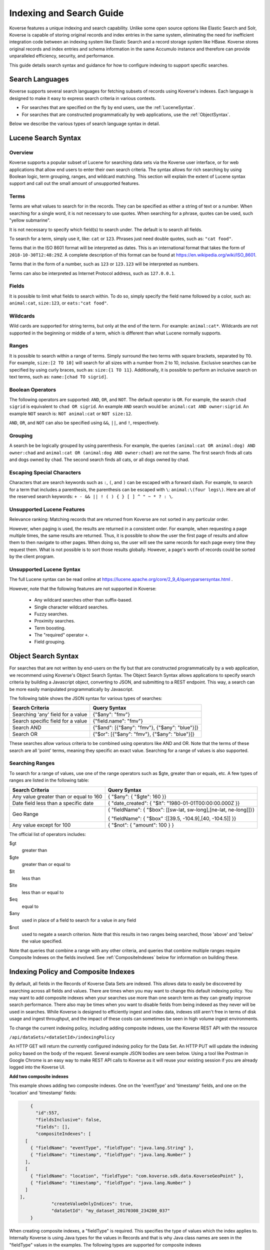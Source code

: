 .. _IndexSearchGuide:

=========================
Indexing and Search Guide
=========================

Koverse features a unique indexing and search capability.
Unlike some open source options like Elastic Search and Solr, Koverse is capable of storing original records and index entries in the same system, eliminating the need for inefficient integration code between an indexing system like Elastic Search and a record storage system like HBase.
Koverse stores original records and index entries and schema information in the same Accumulo instance and therefore can provide unparalleled efficiency, security, and performance.

This guide details search syntax and guidance for how to configure indexing to support specific searches.

Search Languages
----------------

Koverse supports several search languages for fetching subsets of records using Koverse's indexes.
Each language is designed to make it easy to express search criteria in various contexts.

* For searches that are specified on the fly by end users, use the :ref:`LuceneSyntax`.
* For searches that are constructed programmatically by web applications, use the :ref:`ObjectSyntax`.

..
  * For searches that need to be expressed in SQL, use the :ref:`LimitedSQLSyntax`.

Below we describe the various types of search language syntax in detail.

.. _LuceneSyntax:

Lucene Search Syntax
--------------------

Overview
^^^^^^^^

Koverse supports a popular subset of Lucene for searching data sets via the Koverse user interface, or for web applications that allow end users to enter their own search criteria.
The syntax allows for rich searching by using Boolean logic, term grouping, ranges, and wildcard matching.
This section will explain the extent of Lucene syntax support and call out the small amount of unsupported features.


Terms
^^^^^

Terms are what values to search for in the records.
They can be specified as either a string of text or a number.
When searching for a single word, it is not necessary to use quotes.
When searching for a phrase, quotes can be used, such "yellow submarine".

It is not necessary to specify which field(s) to search under.
The default is to search all fields.

To search for a term, simply use it, like: ``cat`` or ``123``.
Phrases just need double quotes, such as: ``"cat food"``.

Terms that in the ISO 8601 format will be interpreted as dates.
This is an international format that takes the form of ``2018-10-30T12:48:29Z``.
A complete description of this format can be found at
https://en.wikipedia.org/wiki/ISO_8601.

Terms that in the form of a number, such as ``123`` or ``123.123`` will be interpreted as numbers.

Terms can also be interpreted as Internet Protocol address, such as ``127.0.0.1``.


Fields
^^^^^^

It is possible to limit what fields to search within.
To do so, simply specify the field name followed by a color, such as:
``animal:cat``, ``size:123``, or ``eats:"cat food"``.


Wildcards
^^^^^^^^^

Wild cards are supported for string terms, but only at the end of the term.
For example: ``animal:cat*``.
Wildcards are not supported in the beginning or middle of a term,
which is different than what Lucene normally supports.


Ranges
^^^^^^

It is possible to search within a range of terms.
Simply surround the two terms with square brackets,
separated by ``TO``.
For example, ``size:[2 TO 10]`` will search for all sizes with a number
from 2 to 10, inclusive.
Exclusive searches can be specified by using curly braces,
such as: ``size:{1 TO 11}``.
Additionally, it is possible to perform an inclusive search on text terms,
such as: ``name:[chad TO sigrid]``.


Boolean Operators
^^^^^^^^^^^^^^^^^

The following operators are supported: ``AND``, ``OR``, and ``NOT``.
The default operator is ``OR``.
For example, the search ``chad sigrid`` is equivalent to ``chad OR sigrid``.
An example ``AND`` search would be: ``animal:cat AND owner:sigrid``.
An example ``NOT`` search is: ``NOT animal:cat`` or ``NOT size:12``.

``AND``, ``OR``, and ``NOT`` can also be specified using
``&&``, ``||``, and ``!``, respectively.


Grouping
^^^^^^^^

A search be be logically grouped by using parenthesis.
For example, the queries
``(animal:cat OR animal:dog) AND owner:chad``
and
``animal:cat OR (animal:dog AND owner:chad)``
are not the same.
The first search finds all cats and dogs owned by chad.
The second search finds all cats, or all dogs owned by chad.


Escaping Special Characters
^^^^^^^^^^^^^^^^^^^^^^^^^^^

Characters that are search keywords such as ``:``, ``(``, and ``)`` can be
escaped with a forward slash.
For example, to search for a term that includes a parenthesis,
the parenthesis can be escaped with ``\``:
``animal:\(four legs\)``.
Here are all of the reserved search keywords:
``+ - && || ! ( ) { } [ ] ^ " ~ * ? : \``.

Unsupported Lucene Features
^^^^^^^^^^^^^^^^^^^^^^^^^^^
Relevance ranking: Matching records that are returned from Koverse are not sorted in any particular order.

However, when paging is used, the results are returned in a consistent order.
For example, when requesting a page multiple times, the same results are returned.
Thus, it is possible to show the user the first page of results and allow them to then navigate to other pages.
When doing so, the user will see the same records for each page every time they request them.
What is not possible is to sort those results globally.
However, a page's worth of records could be sorted by the client program.


Unsupported Lucene Syntax
^^^^^^^^^^^^^^^^^^^^^^^^^

The full Lucene syntax can be read online at
https://lucene.apache.org/core/2_9_4/queryparsersyntax.html .

However, note that the following features are not supported in Koverse:

 * Any wildcard searches other than suffix-based.
 * Single character wildcard searches.
 * Fuzzy searches.
 * Proximity searches.
 * Term boosting.
 * The "required" operator ``+``.
 * Field grouping.

.. _ObjectSyntax:

Object Search Syntax
--------------------

For searches that are not written by end-users on the fly but that are constructed programmatically by a web application, we recommend using Koverse's Object Search Syntax.
The Object Search Syntax allows applications to specify search criteria by building a Javascript object, converting to JSON, and submitting to a REST endpoint.
This way, a search can be more easily manipulated programmatically by Javascript.

The following table shows the JSON syntax for various types of searches:

+-----------------------------------+-----------------------------------------------+
|Search Criteria                    | Query Syntax                                  |
+===================================+===============================================+
| Searching 'any' field for a value | {"$any": "fmv"}                               |
+-----------------------------------+-----------------------------------------------+
| Search specific field for a value | {"field.name": "fmv"}                         |
+-----------------------------------+-----------------------------------------------+
| Search AND                        + {"$and": [{"$any": "fmv"}, {"$any": "blue"}]} |
+-----------------------------------+-----------------------------------------------+
| Search OR                         | {"$or": [{"$any": "fmv"}, {"$any": "blue"}]}  |
+-----------------------------------+-----------------------------------------------+

These searches allow various criteria to be combined using operators like AND and OR.
Note that the terms of these search are all 'point' terms, meaning they specific an exact value.
Searching for a range of values is also supported.

Searching Ranges
^^^^^^^^^^^^^^^^

To search for a range of values, use one of the range operators such as $gte, greater than or equals, etc.
A few types of ranges are listed in the following table:

+----------------------------------------+-----------------------------------------------------------------+
|Search Criteria                         | Query Syntax                                                    |
+========================================+=================================================================+
| Any value greater than or equal to 160 | { "$any": { "$gte": 160 }}                                      |
+----------------------------------------+-----------------------------------------------------------------+
| Date field less than a specific date   | { "date_created": { "$lt": "1980-01-01T00:00:00.000Z }}         |
+----------------------------------------+-----------------------------------------------------------------+
| Geo Range                              | { "fieldName": { "$box": [[sw-lat, sw-long],[ne-lat, ne-long]]}}|
|                                        |                                                                 |
|                                        | { "fieldName": { "$box" :[[39.5, -104.9],[40, -104.5]] }}       |
+----------------------------------------+-----------------------------------------------------------------+
|Any value except for 100                | { "$not": { "amount": 100 } }                                   |
+----------------------------------------+-----------------------------------------------------------------+


The official list of operators includes:

$gt
  greater than
$gte
  greater than or equal to
$lt
  less than
$lte
  less than or equal to
$eq
  equal to
$any
  used in place of a field to search for a value in any field
$not
  used to negate a search criterion. Note that this results in two ranges being searched, those 'above' and 'below' the value specified.

Note that queries that combine a range with any other criteria, and queries that combine multiple ranges require Composite Indexes on the fields involved.
See :ref:`CompositeIndexes` below for information on building these.


..
  TODO: finish this
  .. _LimitedSQLSyntax:

  Limited SQL Search Syntax
  -------------------------

  Many applications are designed to interface with data systems such as Koverse using the popular SQL language.
  Koverse allows searches to be specified using a limited subset of SQL.

  As SQL is such a flexible language, it is important to understand that these limited SQL searches utilize Koverse's indexes and are designed for fast, interactive lookups rather than the complex processing that is also possible with SQL.
  Specifically, Koverse does not allow searches that include JOIN, GROUP BY, or ORDER BY, or subqueries as these operations are expensive to execute on data at scale and are difficult to be made to work in the sub-second timeframes in which these searches are designed to return.

  SQL statements that are designed to JOIN or GROUP BY data sets are best executed as Koverse Transforms, which are designed to pre-compute results which are then indexed and can be retrieved quickly.
  However, as Transforms run asynchronously and are designed to run in the background periodically, they are not suited for complex, *ad hoc* SQL processing.

  For prototyping Transforms that utilize complex SQL or for executing complex ad hoc SQL, users are encouraged to use interactive notebooks to process data using Spark SQL as detailed in :ref:`JupyterNotebook`.

  The SQL syntax that Koverse supports for interactive searches are limited to SELECT statements that reference one data set by name and include one or more criteria in a WHERE clause.
  For example::

    SELECT email, name FROM customers WHERE city = "chicago" AND age > "30"

  Note that values appearing in the WHERE criteria must all be quoted, even if they are numerical.

.. _CompositeIndexes:

Indexing Policy and Composite Indexes
-------------------------------------
By default, all fields in the Records of Koverse Data Sets are indexed.
This allows data to easily be discovered by searching across all fields and values.
There are times when you may want to change this default indexing policy. You may want to add composite indexes when your searches use more than one search term as they can greatly improve search performance. There also
may be times when you want to disable fields from being indexed as they never will be used in searches.
While Koverse is designed to efficiently ingest and index data, indexes still aren't free in terms of disk usage and ingest throughput, and the impact of
these costs can sometimes be seen in high volume ingest environments.

To change the current indexing policy, including adding composite indexes, use the Koverse REST API with the resource

``/api/dataSets/<dataSetId>/indexingPolicy``

An HTTP GET will return the currently configured indexing policy for the Data Set.
An HTTP PUT will update the indexing policy based on the body of the request.
Several example JSON bodies are seen below.
Using a tool like Postman in Google Chrome is an easy way to make REST API calls to Koverse as it will reuse your existing session if you are already logged into the Koverse UI.

**Add two composite indexes**

This example shows adding two composite indexes.
One on the 'eventType' and 'timestamp' fields, and one on the 'location' and 'timestamp' fields:

.. code-block:: json

	{
	  "id":557,
	  "fieldsInclusive": false,
	  "fields": [],
	  "compositeIndexes": [
      [
        { "fieldName": "eventType", "fieldType": "java.lang.String" },
        { "fieldName": "timestamp", "fieldType": "java.lang.Number" }
      ],
      [
        { "fieldName": "location", "fieldType": "com.koverse.sdk.data.KoverseGeoPoint" },
        { "fieldName": "timestamp", "fieldType": "java.lang.Number" }
      ]
    ],
		"createValueOnlyIndices": true,
		"dataSetId": "my_dataset_20170308_234200_037"
	}

When creating composite indexes, a "fieldType" is required.
This specifies the type of values which the index applies to.
Internally Koverse is using Java types for the values in Records and that is why Java class names are seen in the "fieldType" values in the examples.
The following types are supported for composite indexes

- java.lang.String
- java.lang.Number
- java.util.Date
- com.koverse.sdk.data.KoverseGeoPoint
- java.net.Inet4Address

**Disabling indexing on a field**

In this example we turn off indexing on the field 'version':

.. code-block:: json

	{
		"id":557,
		"fieldsInclusive": false,
		"fields": [ "version" ],
		"compositeIndexes": [],
		"createValueOnlyIndices": true,
		"dataSetId": "my_dataset_20170308_234200_037"
	}
